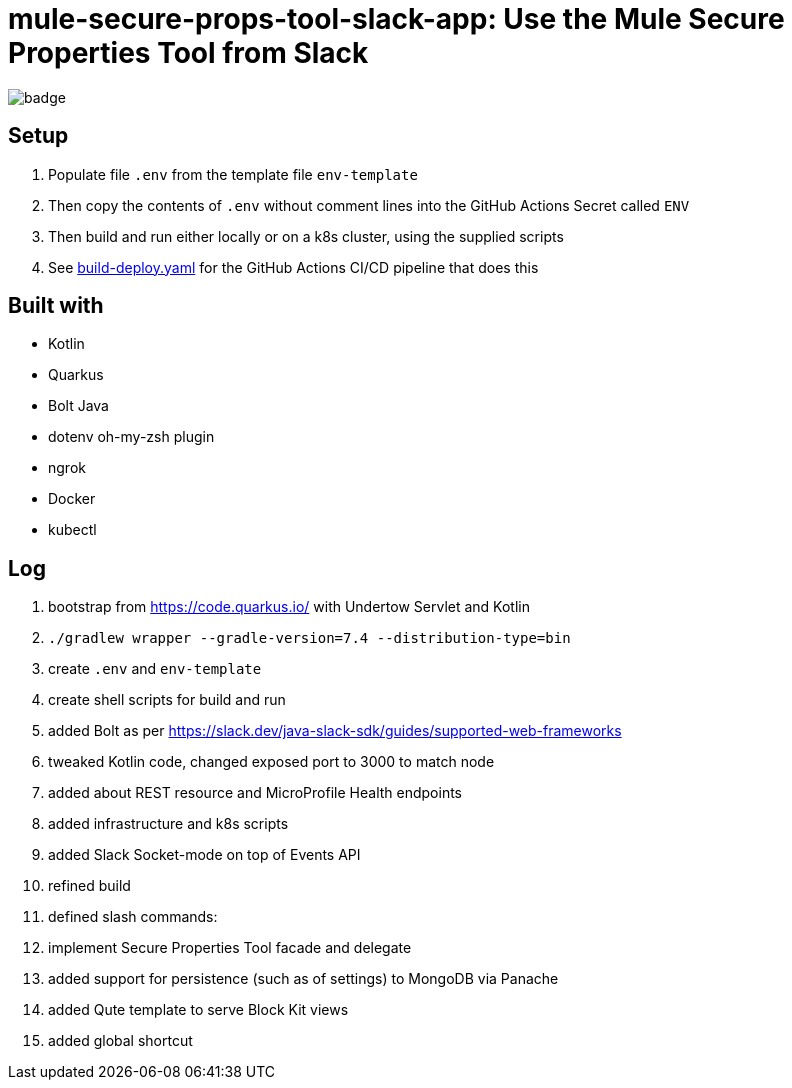 = mule-secure-props-tool-slack-app: Use the Mule Secure Properties Tool from Slack

image:https://github.com/integrational/mule-secure-props-tool-slack-app/workflows/Build%20Deploy/badge.svg[]

== Setup

. Populate file `.env` from the template file `env-template`
. Then copy the contents of `.env` without comment lines into the GitHub Actions Secret called `ENV`
. Then build and run either locally or on a k8s cluster, using the supplied scripts
. See link:.github/workflows/build-deploy.yaml[build-deploy.yaml] for the GitHub Actions CI/CD pipeline that does this

== Built with

- Kotlin
- Quarkus
- Bolt Java
- dotenv oh-my-zsh plugin
- ngrok
- Docker
- kubectl

== Log

. bootstrap from https://code.quarkus.io/ with Undertow Servlet and Kotlin
. `./gradlew wrapper --gradle-version=7.4 --distribution-type=bin`
. create `.env` and `env-template`
. create shell scripts for build and run
. added Bolt as per https://slack.dev/java-slack-sdk/guides/supported-web-frameworks
. tweaked Kotlin code, changed exposed port to 3000 to match node
. added about REST resource and MicroProfile Health endpoints
. added infrastructure and k8s scripts
. added Slack Socket-mode on top of Events API
. refined build
. defined slash commands:
. implement Secure Properties Tool facade and delegate
. added support for persistence (such as of settings) to MongoDB via Panache
. added Qute template to serve Block Kit views
. added global shortcut
